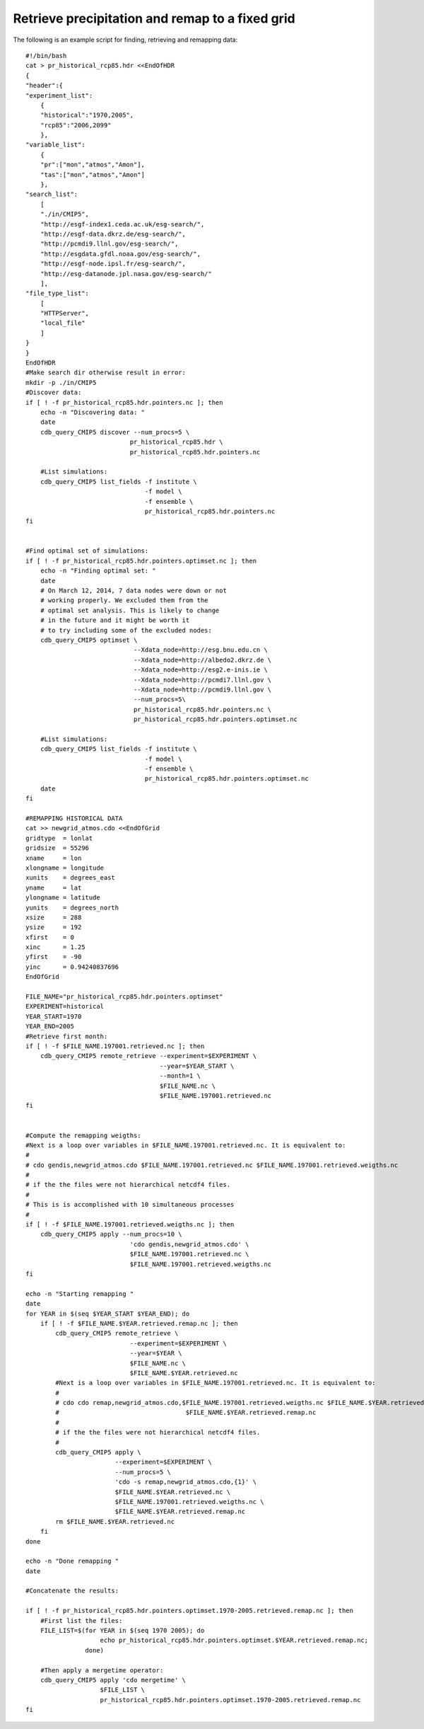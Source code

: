 Retrieve precipitation and remap to a fixed grid
----------------------------------------------------

The following is an example script for finding, retrieving and remapping data::

    #!/bin/bash
    cat > pr_historical_rcp85.hdr <<EndOfHDR
    {
    "header":{
    "experiment_list":
        {
        "historical":"1970,2005",
        "rcp85":"2006,2099"
        },
    "variable_list":
        {
        "pr":["mon","atmos","Amon"],
        "tas":["mon","atmos","Amon"]
        },
    "search_list":
        [
        "./in/CMIP5",
        "http://esgf-index1.ceda.ac.uk/esg-search/",
        "http://esgf-data.dkrz.de/esg-search/",
        "http://pcmdi9.llnl.gov/esg-search/",
        "http://esgdata.gfdl.noaa.gov/esg-search/",
        "http://esgf-node.ipsl.fr/esg-search/",
        "http://esg-datanode.jpl.nasa.gov/esg-search/"
        ],
    "file_type_list":
        [
        "HTTPServer",
        "local_file"
        ]
    }
    }
    EndOfHDR
    #Make search dir otherwise result in error:
    mkdir -p ./in/CMIP5
    #Discover data:
    if [ ! -f pr_historical_rcp85.hdr.pointers.nc ]; then
        echo -n "Discovering data: "
        date
        cdb_query_CMIP5 discover --num_procs=5 \
                                pr_historical_rcp85.hdr \
                                pr_historical_rcp85.hdr.pointers.nc

        #List simulations:
        cdb_query_CMIP5 list_fields -f institute \
                                    -f model \
                                    -f ensemble \
                                    pr_historical_rcp85.hdr.pointers.nc
    fi 


    #Find optimal set of simulations:
    if [ ! -f pr_historical_rcp85.hdr.pointers.optimset.nc ]; then
        echo -n "Finding optimal set: "
        date
        # On March 12, 2014, 7 data nodes were down or not
        # working properly. We excluded them from the
        # optimal set analysis. This is likely to change
        # in the future and it might be worth it
        # to try including some of the excluded nodes: 
        cdb_query_CMIP5 optimset \
                                 --Xdata_node=http://esg.bnu.edu.cn \
                                 --Xdata_node=http://albedo2.dkrz.de \
                                 --Xdata_node=http://esg2.e-inis.ie \
                                 --Xdata_node=http://pcmdi7.llnl.gov \
                                 --Xdata_node=http://pcmdi9.llnl.gov \
                                 --num_procs=5\
                                 pr_historical_rcp85.hdr.pointers.nc \
                                 pr_historical_rcp85.hdr.pointers.optimset.nc

        #List simulations:
        cdb_query_CMIP5 list_fields -f institute \
                                    -f model \
                                    -f ensemble \
                                    pr_historical_rcp85.hdr.pointers.optimset.nc
        date
    fi

    #REMAPPING HISTORICAL DATA
    cat >> newgrid_atmos.cdo <<EndOfGrid
    gridtype  = lonlat
    gridsize  = 55296
    xname     = lon
    xlongname = longitude
    xunits    = degrees_east
    yname     = lat
    ylongname = latitude
    yunits    = degrees_north
    xsize     = 288
    ysize     = 192
    xfirst    = 0
    xinc      = 1.25
    yfirst    = -90
    yinc      = 0.94240837696
    EndOfGrid

    FILE_NAME="pr_historical_rcp85.hdr.pointers.optimset"
    EXPERIMENT=historical
    YEAR_START=1970
    YEAR_END=2005
    #Retrieve first month:
    if [ ! -f $FILE_NAME.197001.retrieved.nc ]; then
        cdb_query_CMIP5 remote_retrieve --experiment=$EXPERIMENT \
                                        --year=$YEAR_START \
                                        --month=1 \
                                        $FILE_NAME.nc \
                                        $FILE_NAME.197001.retrieved.nc
    fi


    #Compute the remapping weigths:
    #Next is a loop over variables in $FILE_NAME.197001.retrieved.nc. It is equivalent to:
    #
    # cdo gendis,newgrid_atmos.cdo $FILE_NAME.197001.retrieved.nc $FILE_NAME.197001.retrieved.weigths.nc
    #
    # if the the files were not hierarchical netcdf4 files.
    #
    # This is is accomplished with 10 simultaneous processes
    #
    if [ ! -f $FILE_NAME.197001.retrieved.weigths.nc ]; then
        cdb_query_CMIP5 apply --num_procs=10 \
                                'cdo gendis,newgrid_atmos.cdo' \
                                $FILE_NAME.197001.retrieved.nc \
                                $FILE_NAME.197001.retrieved.weigths.nc
    fi

    echo -n "Starting remapping "
    date
    for YEAR in $(seq $YEAR_START $YEAR_END); do
        if [ ! -f $FILE_NAME.$YEAR.retrieved.remap.nc ]; then
            cdb_query_CMIP5 remote_retrieve \
                                --experiment=$EXPERIMENT \
                                --year=$YEAR \
                                $FILE_NAME.nc \
                                $FILE_NAME.$YEAR.retrieved.nc
            #Next is a loop over variables in $FILE_NAME.197001.retrieved.nc. It is equivalent to:
            #
            # cdo cdo remap,newgrid_atmos.cdo,$FILE_NAME.197001.retrieved.weigths.nc $FILE_NAME.$YEAR.retrieved.nc \
            #                                  $FILE_NAME.$YEAR.retrieved.remap.nc
            #
            # if the the files were not hierarchical netcdf4 files.
            #
            cdb_query_CMIP5 apply \
                            --experiment=$EXPERIMENT \
                            --num_procs=5 \
                            'cdo -s remap,newgrid_atmos.cdo,{1}' \
                            $FILE_NAME.$YEAR.retrieved.nc \
                            $FILE_NAME.197001.retrieved.weigths.nc \
                            $FILE_NAME.$YEAR.retrieved.remap.nc
            rm $FILE_NAME.$YEAR.retrieved.nc
        fi
    done

    echo -n "Done remapping "
    date

    #Concatenate the results:

    if [ ! -f pr_historical_rcp85.hdr.pointers.optimset.1970-2005.retrieved.remap.nc ]; then
        #First list the files:
        FILE_LIST=$(for YEAR in $(seq 1970 2005); do
                        echo pr_historical_rcp85.hdr.pointers.optimset.$YEAR.retrieved.remap.nc;
                    done)

        #Then apply a mergetime operator:
        cdb_query_CMIP5 apply 'cdo mergetime' \
                        $FILE_LIST \
                        pr_historical_rcp85.hdr.pointers.optimset.1970-2005.retrieved.remap.nc
    fi

